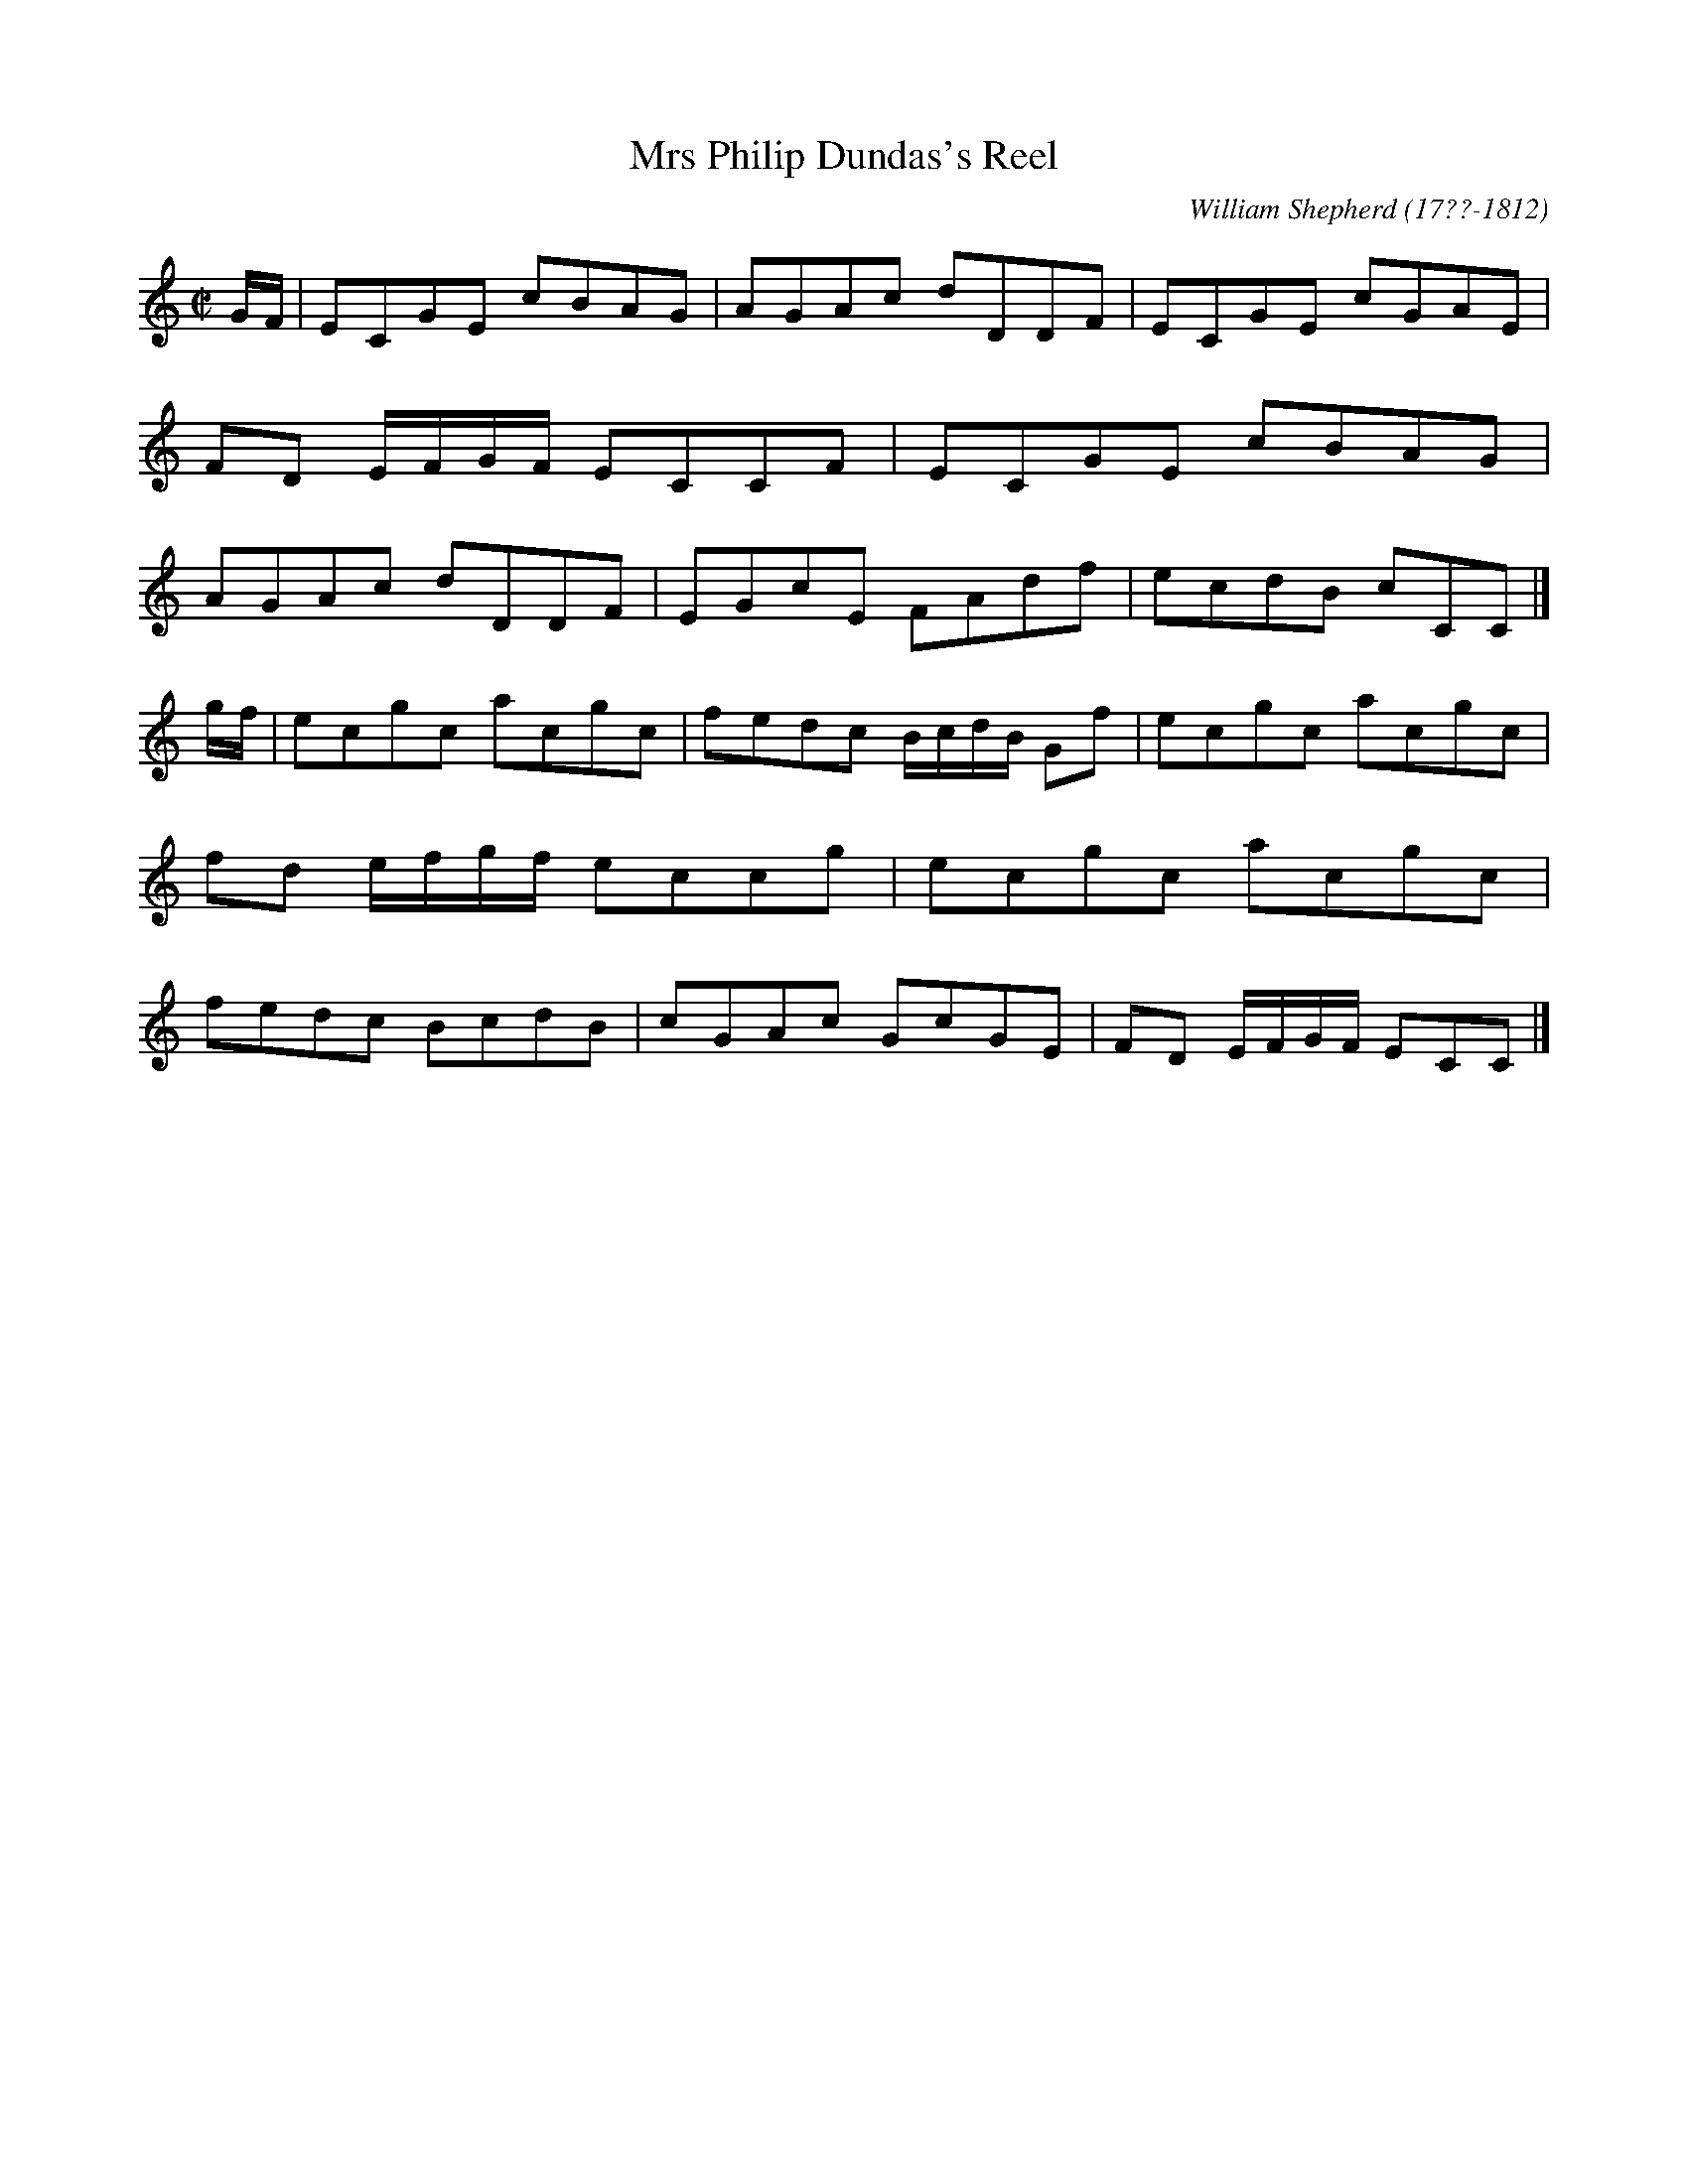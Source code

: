 X: 135
T: Mrs Philip Dundas's Reel
R: reel
B: William Shepherd "1st Collection" 1793 p.13 #5
F: http://imslp.org/wiki/File:PMLP73094-Shepherd_Collections_HMT.pdf
C: William Shepherd (17??-1812)
Z: 2012 John Chambers <jc:trillian.mit.edu>
M: C|
L: 1/8
K: C
G/F/ | ECGE cBAG | AGAc dDDF | ECGE cGAE | FD E/F/G/F/ ECCF \
     | ECGE cBAG | AGAc dDDF | EGcE FAdf | ecdB cCC |]
g/f/ | ecgc acgc | fedc B/c/d/B/ Gf | ecgc acgc | fd e/f/g/f/ eccg \
     | ecgc acgc | fedc BcdB | cGAc GcGE | FD E/F/G/F/ ECC |]
